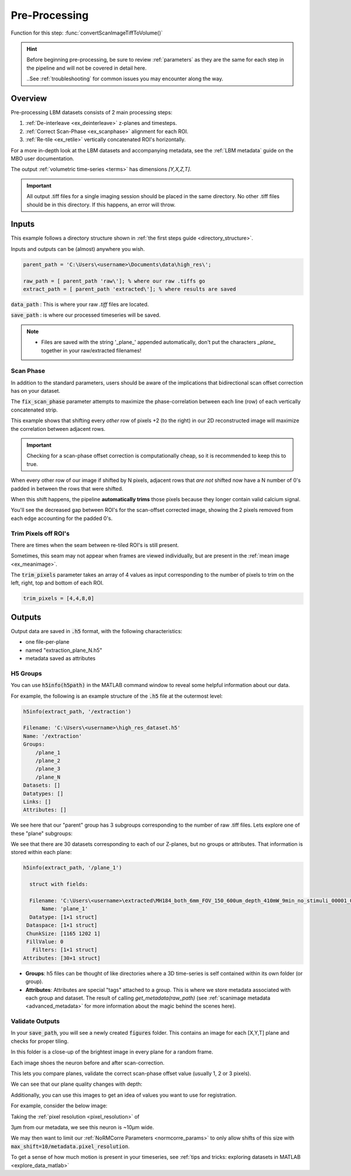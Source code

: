 .. _pre_processing:

Pre-Processing
#############################

Function for this step: :func:`convertScanImageTiffToVolume()`

.. hint::

    Before beginning pre-processing, be sure to review :ref:`parameters` as they are the same for each step
    in the pipeline and will not be covered in detail here.

    ..See :ref:`troubleshooting` for common issues you may encounter along the way.

.. _pp_overview:

Overview
===================

Pre-processing LBM datasets consists of 2 main processing steps:

1. :ref:`De-interleave <ex_deinterleave>` z-planes and timesteps.
2. :ref:`Correct Scan-Phase <ex_scanphase>` alignment for each ROI.
3. :ref:`Re-tile <ex_retile>` vertically concatenated ROI's horizontally.

.. thumbnail:: ../_images/ex_diagram.png
   :title:  Step 1: Image Extraction and Assembly

For a more in-depth look at the LBM datasets and accompanying metadata, see the :ref:`LBM metadata` guide on the MBO user documentation.

The output :ref:`volumetric time-series <terms>` has dimensions `[Y,X,Z,T]`.

.. important::

    All output .tiff files for a single imaging session should be placed in the same directory.
    No other .tiff files should be in this directory. If this happens, an error will throw.

.. _extraction_inputs:

Inputs
=====================

This example follows a directory structure shown in :ref:`the first steps guide <directory_structure>`.

Inputs and outputs can be (almost) anywhere you wish.

.. code-block:: MATLAB

    parent_path = 'C:\Users\<username>\Documents\data\high_res\';

    raw_path = [ parent_path 'raw\']; % where our raw .tiffs go
    extract_path = [ parent_path 'extracted\']; % where results are saved

:code:`data_path`
: This is where your raw `.tiff` files are located.

:code:`save_path`
: is where our processed timeseries will be saved.

.. note::

    - Files are saved with the string '_plane_' appended automatically, don't put the characters `_plane_` together in your raw/extracted filenames!

.. _scan_phase:

Scan Phase
-------------

In addition to the standard parameters, users should be aware of the implications that bidirectional scan offset correction has on your dataset.

The :code:`fix_scan_phase` parameter attempts to maximize the phase-correlation between each line (row) of each vertically concatenated strip.

This example shows that shifting every *other* row of pixels +2 (to the right) in our 2D reconstructed image will maximize the correlation between adjacent rows.

.. thumbnail:: ../_images/ex_phase.png

.. important::

    Checking for a scan-phase offset correction is computationally cheap, so it is recommended to keep this to true.

When every other row of our image if shifted by N pixels, adjacent rows that *are not* shifted now have a N number of 0's padded in between the rows that were shifted.

When this shift happens, the pipeline **automatically trims** those pixels because they longer contain valid calcium signal.

.. thumbnail:: ../_images/ex_scanphase_gif.gif
    :width: 800
    :align: center

You'll see the decreased gap between ROI's for the scan-offset corrected image, showing the 2 pixels removed from each edge accounting for the padded 0's.

.. _trim_pixels:

Trim Pixels off ROI's
-------------------------

There are times when the seam between re-tiled ROI's is still present.

Sometimes, this seam may not appear when frames are viewed individually, but are present in the :ref:`mean image <ex_meanimage>`.

The :code:`trim_pixels` parameter takes an array of 4 values as input corresponding to the number of pixels to trim on the left, right, top and bottom of each ROI.

.. code-block:: MATLAB

    trim_pixels = [4,4,8,0]

.. _extraction_outputs:

Outputs
=====================

.. _extraction_format:

Output data are saved in :code:`.h5` format, with the following characteristics:

- one file-per-plane

- named "extraction_plane_N.h5"

- metadata saved as attributes


H5 Groups
----------------

You can use :code:`h5info(h5path)` in the MATLAB command window to reveal some helpful information about our data.

For example, the following is an example structure of the :code:`.h5` file at the outermost level:

.. code-block:: MATLAB

    h5info(extract_path, '/extraction')

    Filename: 'C:\Users\<username>\high_res_dataset.h5'
    Name: '/extraction'
    Groups:
        /plane_1
        /plane_2
        /plane_3
        /plane_N
    Datasets: []
    Datatypes: []
    Links: []
    Attributes: []

We see here that our "parent" group has 3 subgroups corresponding to the number of raw .tiff files. Lets explore one of these "plane" subgroups:

We see that there are 30 datasets corresponding to each of our Z-planes, but no groups or attributes. That information is stored within each plane:

.. code-block:: MATLAB

    h5info(extract_path, '/plane_1')

      struct with fields:

      Filename: 'C:\Users\<username>\extracted\MH184_both_6mm_FOV_150_600um_depth_410mW_9min_no_stimuli_00001_00001.h5'
          Name: 'plane_1'
      Datatype: [1×1 struct]
     Dataspace: [1×1 struct]
     ChunkSize: [1165 1202 1]
     FillValue: 0
       Filters: [1×1 struct]
    Attributes: [30×1 struct]

- **Groups**: h5 files can be thought of like directories where a 3D time-series is self contained within its own folder (or group).
- **Attributes**: Attributes are special "tags" attached to a group. This is where we store metadata associated with each group and dataset. The result of calling `get_metadata(raw_path)` (see :ref:`scanimage metadata <advanced_metadata>` for more information about the magic behind the scenes here).

.. _eval_outputs:

Validate Outputs
-------------------

In your :code:`save_path`, you will see a newly created :code:`figures` folder. This contains an image for each [X,Y,T] plane and checks for proper tiling.

In this folder is a close-up of the brightest image in every plane for a random frame.

Each image shoes the neuron before and after scan-correction.

This lets you compare planes, validate the correct scan-phase offset value (usually 1, 2 or 3 pixels).

We can see that our plane quality changes with depth:

.. thumbnail:: ../_images/ex_offset.svg
    :width: 800
    :title: Phase-Offset
    :align: center

Additionally, you can use this images to get an idea of values you want to use for registration.

For example, consider the below image:

.. thumbnail:: ../_images/ex_brightest_feature.png
    :width: 800
    :title: Brightest Feature
    :align: center

Taking the :ref:`pixel resolution <pixel_resolution>` of 

3μm from our metadata, we see this neuron is ~10μm wide.

We may then want to limit our :ref:`NoRMCorre Parameters <normcorre_params>` to only allow shifts of this size with :code:`max_shift=10/metadata.pixel_resolution`.

To get a sense of how much motion is present in your timeseries, see :ref:`tips and tricks: exploring datasets in MATLAB <explore_data_matlab>`

